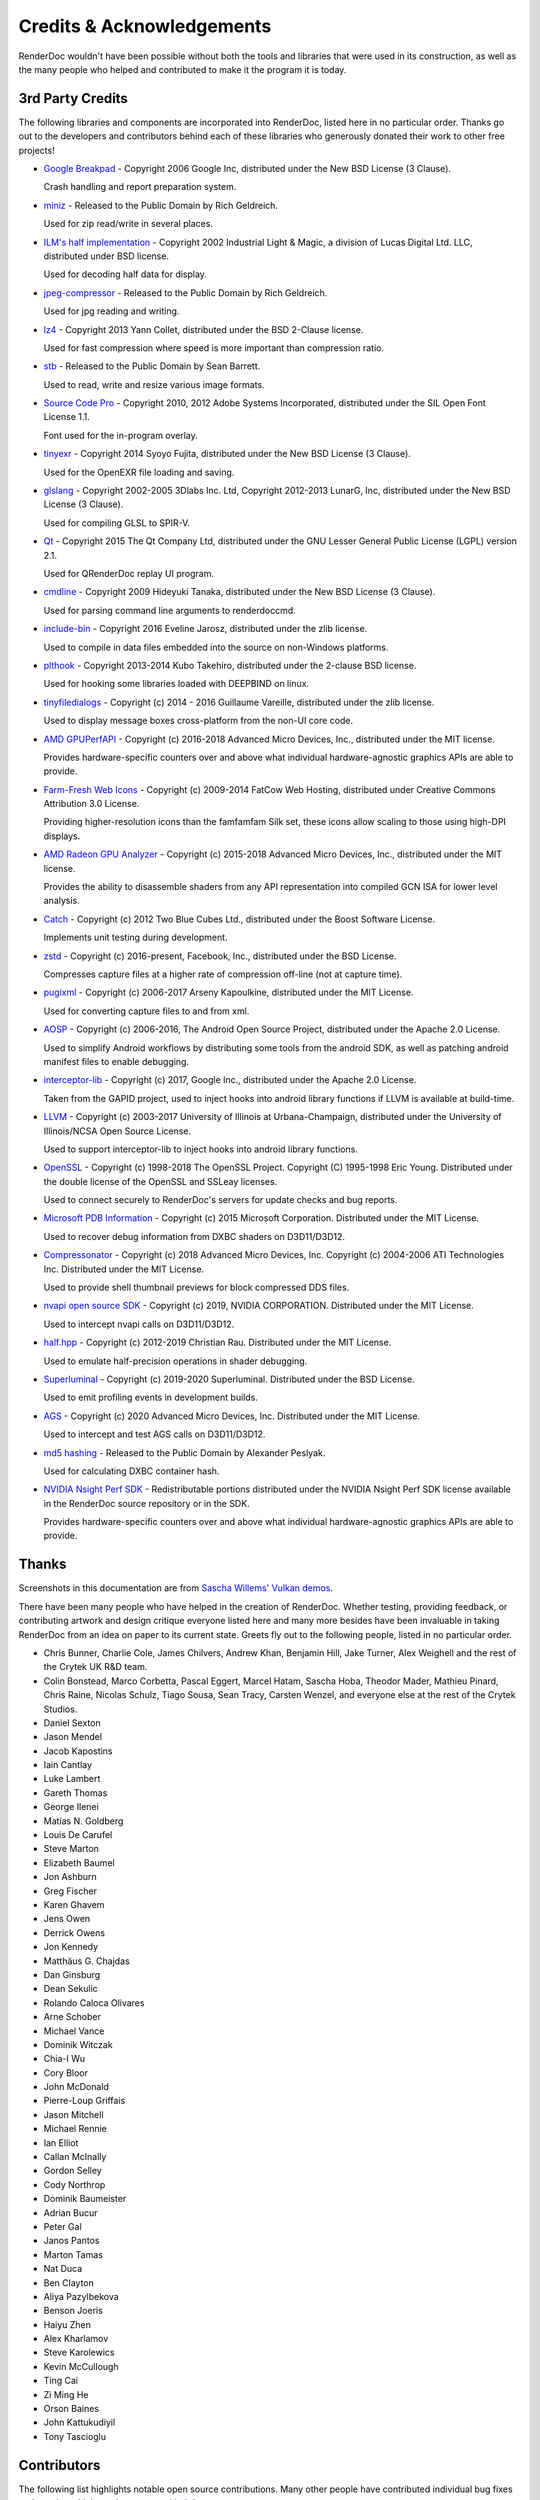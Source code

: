 Credits & Acknowledgements
==========================

RenderDoc wouldn't have been possible without both the tools and libraries that were used in its construction, as well as the many people who helped and contributed to make it the program it is today.

3rd Party Credits
-----------------

The following libraries and components are incorporated into RenderDoc, listed here in no particular order. Thanks go out to the developers and contributors behind each of these libraries who generously donated their work to other free projects!

* `Google Breakpad <https://chromium.googlesource.com/breakpad/breakpad/>`_ - Copyright 2006 Google Inc, distributed under the New BSD License (3 Clause).

  Crash handling and report preparation system.

* `miniz <https://code.google.com/p/miniz/>`_ - Released to the Public Domain by Rich Geldreich.

  Used for zip read/write in several places.

* `ILM's half implementation <https://github.com/openexr/openexr/tree/master/IlmBase/Half>`_ - Copyright 2002 Industrial Light & Magic, a division of Lucas Digital Ltd. LLC, distributed under BSD license.

  Used for decoding half data for display.

* `jpeg-compressor <https://code.google.com/p/jpeg-compressor/>`_ - Released to the Public Domain by Rich Geldreich.

  Used for jpg reading and writing.

* `lz4 <https://github.com/lz4/lz4>`_ - Copyright 2013 Yann Collet, distributed under the BSD 2-Clause license.

  Used for fast compression where speed is more important than compression ratio.

* `stb <https://github.com/nothings/stb>`_ - Released to the Public Domain by Sean Barrett.

  Used to read, write and resize various image formats.

* `Source Code Pro <https://github.com/adobe-fonts/source-code-pro>`_ - Copyright 2010, 2012 Adobe Systems Incorporated, distributed under the SIL Open Font License 1.1.

  Font used for the in-program overlay.

* `tinyexr <https://github.com/syoyo/tinyexr>`_ - Copyright 2014 Syoyo Fujita, distributed under the New BSD License (3 Clause).

  Used for the OpenEXR file loading and saving.

* `glslang <https://github.com/KhronosGroup/glslang>`_ - Copyright 2002-2005 3Dlabs Inc. Ltd, Copyright 2012-2013 LunarG, Inc, distributed under the New BSD License (3 Clause).

  Used for compiling GLSL to SPIR-V.

* `Qt <http://www.qt.io/>`_ - Copyright 2015 The Qt Company Ltd, distributed under the GNU Lesser General Public License (LGPL) version 2.1.

  Used for QRenderDoc replay UI program.

* `cmdline <https://github.com/tanakh/cmdline>`_ - Copyright 2009 Hideyuki Tanaka, distributed under the New BSD License (3 Clause).

  Used for parsing command line arguments to renderdoccmd.

* `include-bin <https://github.com/Marqin/include-bin>`_ - Copyright 2016 Eveline Jarosz, distributed under the zlib license.

  Used to compile in data files embedded into the source on non-Windows platforms.

* `plthook <https://github.com/kubo/plthook>`_ - Copyright 2013-2014 Kubo Takehiro, distributed under the 2-clause BSD license.

  Used for hooking some libraries loaded with DEEPBIND on linux.

* `tinyfiledialogs <https://sourceforge.net/projects/tinyfiledialogs/>`_ - Copyright (c) 2014 - 2016 Guillaume Vareille, distributed under the zlib license.

  Used to display message boxes cross-platform from the non-UI core code.

* `AMD GPUPerfAPI <https://github.com/GPUOpen-Tools/GPA>`_ - Copyright (c) 2016-2018 Advanced Micro Devices, Inc., distributed under the MIT license.

  Provides hardware-specific counters over and above what individual hardware-agnostic graphics APIs are able to provide.

* `Farm-Fresh Web Icons <http://www.fatcow.com/free-icons>`_ - Copyright (c) 2009-2014 FatCow Web Hosting, distributed under Creative Commons Attribution 3.0 License.

  Providing higher-resolution icons than the famfamfam Silk set, these icons allow scaling to those using high-DPI displays.

* `AMD Radeon GPU Analyzer <https://github.com/GPUOpen-Tools/RGA>`_ - Copyright (c) 2015-2018 Advanced Micro Devices, Inc., distributed under the MIT license.

  Provides the ability to disassemble shaders from any API representation into compiled GCN ISA for lower level analysis.

* `Catch <https://github.com/philsquared/Catch>`_ - Copyright (c) 2012 Two Blue Cubes Ltd., distributed under the Boost Software License.

  Implements unit testing during development.

* `zstd <https://github.com/facebook/zstd>`_ - Copyright (c) 2016-present, Facebook, Inc., distributed under the BSD License.

  Compresses capture files at a higher rate of compression off-line (not at capture time).

* `pugixml <https://pugixml.org/>`_ - Copyright (c) 2006-2017 Arseny Kapoulkine, distributed under the MIT License.

  Used for converting capture files to and from xml.

* `AOSP <https://source.android.com/>`_ - Copyright (c) 2006-2016, The Android Open Source Project, distributed under the Apache 2.0 License.

  Used to simplify Android workflows by distributing some tools from the android SDK, as well as patching android manifest files to enable debugging.

* `interceptor-lib <https://github.com/google/gapid>`_ - Copyright (c) 2017, Google Inc., distributed under the Apache 2.0 License.

  Taken from the GAPID project, used to inject hooks into android library functions if LLVM is available at build-time.

* `LLVM <http://llvm.org/>`_ - Copyright (c) 2003-2017 University of Illinois at Urbana-Champaign, distributed under the University of Illinois/NCSA Open Source License.

  Used to support interceptor-lib to inject hooks into android library functions.

* `OpenSSL <https://www.openssl.org/>`_ - Copyright (c) 1998-2018 The OpenSSL Project. Copyright (C) 1995-1998 Eric Young. Distributed under the double license of the OpenSSL and SSLeay licenses.

  Used to connect securely to RenderDoc's servers for update checks and bug reports.

* `Microsoft PDB Information <https://github.com/Microsoft/microsoft-pdb/>`_ - Copyright (c) 2015 Microsoft Corporation. Distributed under the MIT License.

  Used to recover debug information from DXBC shaders on D3D11/D3D12.

* `Compressonator <https://github.com/GPUOpen-Tools/compressonator/>`_ - Copyright (c) 2018 Advanced Micro Devices, Inc. Copyright (c) 2004-2006 ATI Technologies Inc. Distributed under the MIT License.

  Used to provide shell thumbnail previews for block compressed DDS files.

* `nvapi open source SDK <http://download.nvidia.com/XFree86/nvapi-open-source-sdk/>`_ - Copyright (c) 2019, NVIDIA CORPORATION. Distributed under the MIT License.

  Used to intercept nvapi calls on D3D11/D3D12.

* `half.hpp <http://half.sourceforge.net/>`_ - Copyright (c) 2012-2019 Christian Rau. Distributed under the MIT License.

  Used to emulate half-precision operations in shader debugging.

* `Superluminal <https://superluminal.eu/>`_ - Copyright (c) 2019-2020 Superluminal. Distributed under the BSD License.

  Used to emit profiling events in development builds.

* `AGS <https://github.com/GPUOpen-LibrariesAndSDKs/AGS_SDK/>`_ - Copyright (c) 2020 Advanced Micro Devices, Inc. Distributed under the MIT License.

  Used to intercept and test AGS calls on D3D11/D3D12.

* `md5 hashing <http://openwall.info/wiki/people/solar/software/public-domain-source-code/md5>`_ - Released to the Public Domain by Alexander Peslyak.

  Used for calculating DXBC container hash.

* `NVIDIA Nsight Perf SDK <https://developer.nvidia.com/nsight-perf-sdk>`_ - Redistributable portions distributed under the NVIDIA Nsight Perf SDK license available in the RenderDoc source repository or in the SDK.

  Provides hardware-specific counters over and above what individual hardware-agnostic graphics APIs are able to provide.

Thanks
------

Screenshots in this documentation are from `Sascha Willems' Vulkan demos <https://github.com/SaschaWillems/Vulkan>`_.

There have been many people who have helped in the creation of RenderDoc. Whether testing, providing feedback, or contributing artwork and design critique everyone listed here and many more besides have been invaluable in taking RenderDoc from an idea on paper to its current state. Greets fly out to the following people, listed in no particular order.

* Chris Bunner, Charlie Cole, James Chilvers, Andrew Khan, Benjamin Hill, Jake Turner, Alex Weighell and the rest of the Crytek UK R&D team.
* Colin Bonstead, Marco Corbetta, Pascal Eggert, Marcel Hatam, Sascha Hoba, Theodor Mader, Mathieu Pinard, Chris Raine, Nicolas Schulz, Tiago Sousa, Sean Tracy, Carsten Wenzel, and everyone else at the rest of the Crytek Studios.
* Daniel Sexton
* Jason Mendel
* Jacob Kapostins
* Iain Cantlay
* Luke Lambert
* Gareth Thomas
* George Ilenei
* Matías N. Goldberg
* Louis De Carufel
* Steve Marton
* Elizabeth Baumel
* Jon Ashburn
* Greg Fischer
* Karen Ghavem
* Jens Owen
* Derrick Owens
* Jon Kennedy
* Matthäus G. Chajdas
* Dan Ginsburg
* Dean Sekulic
* Rolando Caloca Olivares
* Arne Schober
* Michael Vance
* Dominik Witczak
* Chia-I Wu
* Cory Bloor
* John McDonald
* Pierre-Loup Griffais
* Jason Mitchell
* Michael Rennie
* Ian Elliot
* Callan McInally
* Gordon Selley
* Cody Northrop
* Dominik Baumeister
* Adrian Bucur
* Peter Gal
* Janos Pantos
* Marton Tamas
* Nat Duca
* Ben Clayton
* Aliya Pazylbekova
* Benson Joeris
* Haiyu Zhen
* Alex Kharlamov
* Steve Karolewics
* Kevin McCullough
* Ting Cai
* Zi Ming He
* Orson Baines
* John Kattukudiyil
* Tony Tascioglu

Contributors
------------

The following list highlights notable open source contributions. Many other people have contributed individual bug fixes and tweaks, which can be seen `on github <https://github.com/baldurk/renderdoc/graphs/contributors>`_ !

* Michael Vance - Implemented a sophisticated frame statistics system for D3D11 around binding and draw API calls.
* Matthäus G. Chajdas - Converted this documentation from sandcastle to sphinx.
* Michael Rennie, Peter Gal, and Janos Pantos at Samsung - Added support for Android platform capture as well as Vulkan and OpenGL ES support.
* Adrian Bucur - Added custom SPIR-V disassembler support.
* James Fulop - Updated the vertex picking algorithm.
* Balazs Torok - Implemented the RenderDoc in-application overlay for D3D9.
* Steve Karolewics - Implemented DXBC shader debugging support for D3D12.
* Aliya Pazylbekova - Implemented pixel history support for Vulkan.
* Orson Baines, Zi Ming He, John Kattukudiyil, Ting Cai, Tony Tascioglu - Implemented pixel history support for OpenGL.
* Steve Karolewics, Jovan Ristic - Implemented pixel history support for D3D12.
